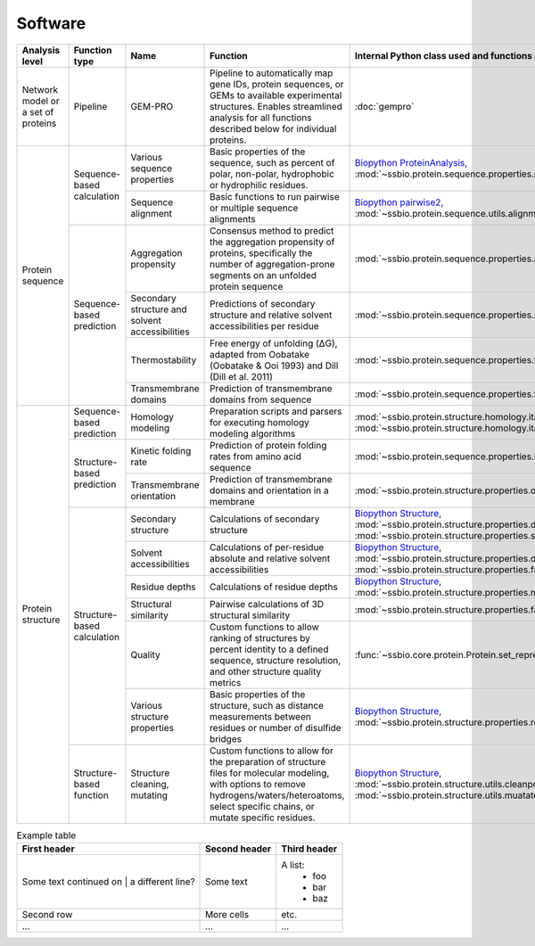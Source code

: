 .. _software:

********
Software
********

.. tabularcolumns:: |\Y{0.2}|\Y{0.4}|\Y{0.4}|\Y{0.4}|\Y{0.2}|\Y{0.4}|\Y{0.4}|\Y{0.4}|

+-------------------+-----------------+------------------------------+-----------------------------------------------------------+------------------------------------------------------------------+------------------------------+------------------------------+------------------------------+
| Analysis level    | Function type   | Name                         | Function                                                  | Internal Python class used and functions provided                | External software to install | Web server                   | Alternate external software  |
+===================+=================+==============================+===========================================================+==================================================================+==============================+==============================+==============================+
| Network model or  | Pipeline        | GEM-PRO                      | Pipeline to automatically map gene IDs, protein           | :doc:`gempro`                                                    |                              |                              |                              |
| a set of proteins |                 |                              | sequences, or GEMs to available experimental structures.  |                                                                  |                              |                              |                              |
|                   |                 |                              | Enables streamlined analysis for all functions described  |                                                                  |                              |                              |                              |
|                   |                 |                              | below for individual proteins.                            |                                                                  |                              |                              |                              |
+-------------------+-----------------+------------------------------+-----------------------------------------------------------+------------------------------------------------------------------+------------------------------+------------------------------+------------------------------+
| Protein sequence  | Sequence-based  | Various sequence properties  | Basic properties of the sequence, such as percent of      | `Biopython ProteinAnalysis`_,                                    | :doc:`instructions/emboss`   |                              |                              |
|                   | calculation     |                              | polar, non-polar, hydrophobic or hydrophilic residues.    | :mod:`~ssbio.protein.sequence.properties.residues`               |                              |                              |                              |
+                   +                 +------------------------------+-----------------------------------------------------------+------------------------------------------------------------------+------------------------------+------------------------------+------------------------------+
|                   |                 | Sequence alignment           | Basic functions to run pairwise or multiple sequence      | `Biopython pairwise2`_,                                          | :doc:`instructions/emboss`   |                              |                              |
|                   |                 |                              | alignments                                                | :mod:`~ssbio.protein.sequence.utils.alignment`                   |                              |                              |                              |
+                   +-----------------+------------------------------+-----------------------------------------------------------+------------------------------------------------------------------+------------------------------+------------------------------+------------------------------+
|                   | Sequence-based  | Aggregation propensity       | Consensus method to predict the aggregation propensity of | :mod:`~ssbio.protein.sequence.properties.aggregation_propensity` |                              | :doc:`instructions/amylpred` |                              |
|                   | prediction      |                              | proteins, specifically the number of aggregation-prone    |                                                                  |                              |                              |                              |
|                   |                 |                              | segments on an unfolded protein sequence                  |                                                                  |                              |                              |                              |
+                   +                 +------------------------------+-----------------------------------------------------------+------------------------------------------------------------------+------------------------------+------------------------------+------------------------------+
|                   |                 | Secondary structure and      | Predictions of secondary structure and relative solvent   | :mod:`~ssbio.protein.sequence.properties.scratch`                | :doc:`instructions/scratch`  |                              |                              |
|                   |                 | solvent accessibilities      | accessibilities per residue                               |                                                                  |                              |                              |                              |
+                   +                 +------------------------------+-----------------------------------------------------------+------------------------------------------------------------------+------------------------------+------------------------------+------------------------------+
|                   |                 | Thermostability              | Free energy of unfolding (ΔG), adapted from Oobatake      | :mod:`~ssbio.protein.sequence.properties.thermostability`        |                              |                              |                              |
|                   |                 |                              | (Oobatake & Ooi 1993) and Dill (Dill et al. 2011)         |                                                                  |                              |                              |                              |
+                   +                 +------------------------------+-----------------------------------------------------------+------------------------------------------------------------------+------------------------------+------------------------------+------------------------------+
|                   |                 | Transmembrane domains        | Prediction of transmembrane domains from sequence         | :mod:`~ssbio.protein.sequence.properties.tmhmm`                  | :doc:`instructions/tmhmm`    |                              |                              |
+-------------------+-----------------+------------------------------+-----------------------------------------------------------+------------------------------------------------------------------+------------------------------+------------------------------+------------------------------+
| Protein structure | Sequence-based  | Homology modeling            | Preparation scripts and parsers for executing homology    | :mod:`~ssbio.protein.structure.homology.itasser.itasserprep`,    | :doc:`instructions/itasser`  |                              |                              |
|                   | prediction      |                              | modeling algorithms                                       | :mod:`~ssbio.protein.structure.homology.itasser.itasserprop`     |                              |                              |                              |
+                   +-----------------+------------------------------+-----------------------------------------------------------+------------------------------------------------------------------+------------------------------+------------------------------+------------------------------+
|                   | Structure-based | Kinetic folding rate         | Prediction of protein folding rates from amino acid       | :mod:`~ssbio.protein.sequence.properties.kinetic_folding_rate`   |                              | :doc:`instructions/foldrate` |                              |
|                   | prediction      |                              | sequence                                                  |                                                                  |                              |                              |                              |
+                   +                 +------------------------------+-----------------------------------------------------------+------------------------------------------------------------------+------------------------------+------------------------------+------------------------------+
|                   |                 | Transmembrane orientation    | Prediction of transmembrane domains and orientation in a  | :mod:`~ssbio.protein.structure.properties.opm`                   |                              | :doc:`instructions/opm`      |                              |
|                   |                 |                              | membrane                                                  |                                                                  |                              |                              |                              |
+                   +-----------------+------------------------------+-----------------------------------------------------------+------------------------------------------------------------------+------------------------------+------------------------------+------------------------------+
|                   | Structure-based | Secondary structure          | Calculations of secondary structure                       | `Biopython Structure`_,                                          | :doc:`instructions/dssp`     |                              | :doc:`instructions/stride`   |
|                   | calculation     |                              |                                                           | :mod:`~ssbio.protein.structure.properties.dssp`,                 |                              |                              |                              |
|                   |                 |                              |                                                           | :mod:`~ssbio.protein.structure.properties.stride`                |                              |                              |                              |
+                   +                 +------------------------------+-----------------------------------------------------------+------------------------------------------------------------------+------------------------------+------------------------------+------------------------------+
|                   |                 | Solvent accessibilities      | Calculations of per-residue absolute and relative solvent | `Biopython Structure`_,                                          | :doc:`instructions/dssp`     |                              | :doc:`instructions/freesasa` |
|                   |                 |                              | accessibilities                                           | :mod:`~ssbio.protein.structure.properties.dssp`,                 |                              |                              |                              |
|                   |                 |                              |                                                           | :mod:`~ssbio.protein.structure.properties.freesasa`              |                              |                              |                              |
+                   +                 +------------------------------+-----------------------------------------------------------+------------------------------------------------------------------+------------------------------+------------------------------+------------------------------+
|                   |                 | Residue depths               | Calculations of residue depths                            | `Biopython Structure`_,                                          | :doc:`instructions/msms`     |                              |                              |
|                   |                 |                              |                                                           | :mod:`~ssbio.protein.structure.properties.msms`                  |                              |                              |                              |
+                   +                 +------------------------------+-----------------------------------------------------------+------------------------------------------------------------------+------------------------------+------------------------------+------------------------------+
|                   |                 | Structural similarity        | Pairwise calculations of 3D structural similarity         | :mod:`~ssbio.protein.structure.properties.fatcat`                | :doc:`instructions/fatcat`   |                              |                              |
+                   +                 +------------------------------+-----------------------------------------------------------+------------------------------------------------------------------+------------------------------+------------------------------+------------------------------+
|                   |                 | Quality                      | Custom functions to allow ranking of structures by        | :func:`~ssbio.core.protein.Protein.set_representative_structure` |                              |                              |                              |
|                   |                 |                              | percent identity to a defined sequence, structure         |                                                                  |                              |                              |                              |
|                   |                 |                              | resolution, and other structure quality metrics           |                                                                  |                              |                              |                              |
+                   +                 +------------------------------+-----------------------------------------------------------+------------------------------------------------------------------+------------------------------+------------------------------+------------------------------+
|                   |                 | Various structure properties | Basic properties of the structure, such as distance       | `Biopython Structure`_,                                          |                              |                              |                              |
|                   |                 |                              | measurements between residues or number of disulfide      | :mod:`~ssbio.protein.structure.properties.residues`              |                              |                              |                              |
|                   |                 |                              | bridges                                                   |                                                                  |                              |                              |                              |
+                   +-----------------+------------------------------+-----------------------------------------------------------+------------------------------------------------------------------+------------------------------+------------------------------+------------------------------+
|                   | Structure-based | Structure cleaning, mutating | Custom functions to allow for the preparation of          | `Biopython Structure`_,                                          |                              | AmberTools_                  |                              |
|                   | function        |                              | structure files for molecular modeling, with options to   | :mod:`~ssbio.protein.structure.utils.cleanpdb`,                  |                              |                              |                              |
|                   |                 |                              | remove hydrogens/waters/heteroatoms, select specific      | :mod:`~ssbio.protein.structure.utils.muatatepdb`                 |                              |                              |                              |
|                   |                 |                              | chains, or mutate specific residues.                      |                                                                  |                              |                              |                              |
+-------------------+-----------------+------------------------------+-----------------------------------------------------------+------------------------------------------------------------------+------------------------------+------------------------------+------------------------------+


.. list-table:: Example table
   :header-rows: 1

   * - First header
     - Second header
     - Third header
   * - Some text
       continued on
       | a different line?
     - Some text
     - A list:
         * foo
         * bar
         * baz
   * - Second row
     - More cells
     - etc.
   * - ...
     - ...
     - ...


.. _Biopython Structure: http://biopython.org/wiki/The_Biopython_Structural_Bioinformatics_FAQ
.. _Biopython ProteinAnalysis: http://biopython.org/wiki/ProtParam
.. _Biopython pairwise2: http://biopython.org/DIST/docs/api/Bio.pairwise2-module.html
.. _AmberTools: http://ambermd.org/#AmberTools